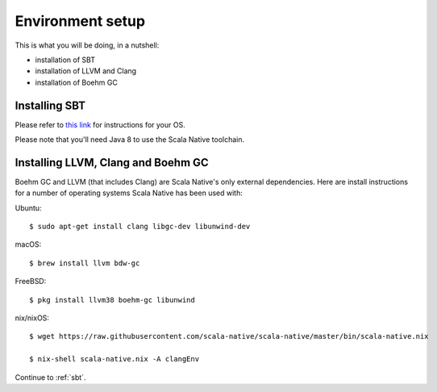 .. _setup:

Environment setup
=================

This is what you will be doing, in a nutshell:

* installation of SBT
* installation of LLVM and Clang
* installation of Boehm GC

Installing SBT
--------------

Please refer to `this link <http://www.scala-sbt.org/release/docs/Setup.html>`_
for instructions for your OS.

Please note that you'll need Java 8 to use the Scala Native toolchain.

Installing LLVM, Clang and Boehm GC
-----------------------------------

Boehm GC and LLVM (that includes Clang) are Scala Native's only external
dependencies. Here are install instructions for a number of operating
systems Scala Native has been used with:

Ubuntu::

    $ sudo apt-get install clang libgc-dev libunwind-dev

macOS::

    $ brew install llvm bdw-gc

FreeBSD::

    $ pkg install llvm38 boehm-gc libunwind

nix/nixOS::

    $ wget https://raw.githubusercontent.com/scala-native/scala-native/master/bin/scala-native.nix

    $ nix-shell scala-native.nix -A clangEnv

Continue to :ref:`sbt`.

.. _Boehm GC: http://www.hboehm.info/gc/
.. _LLVM: http://llvm.org
